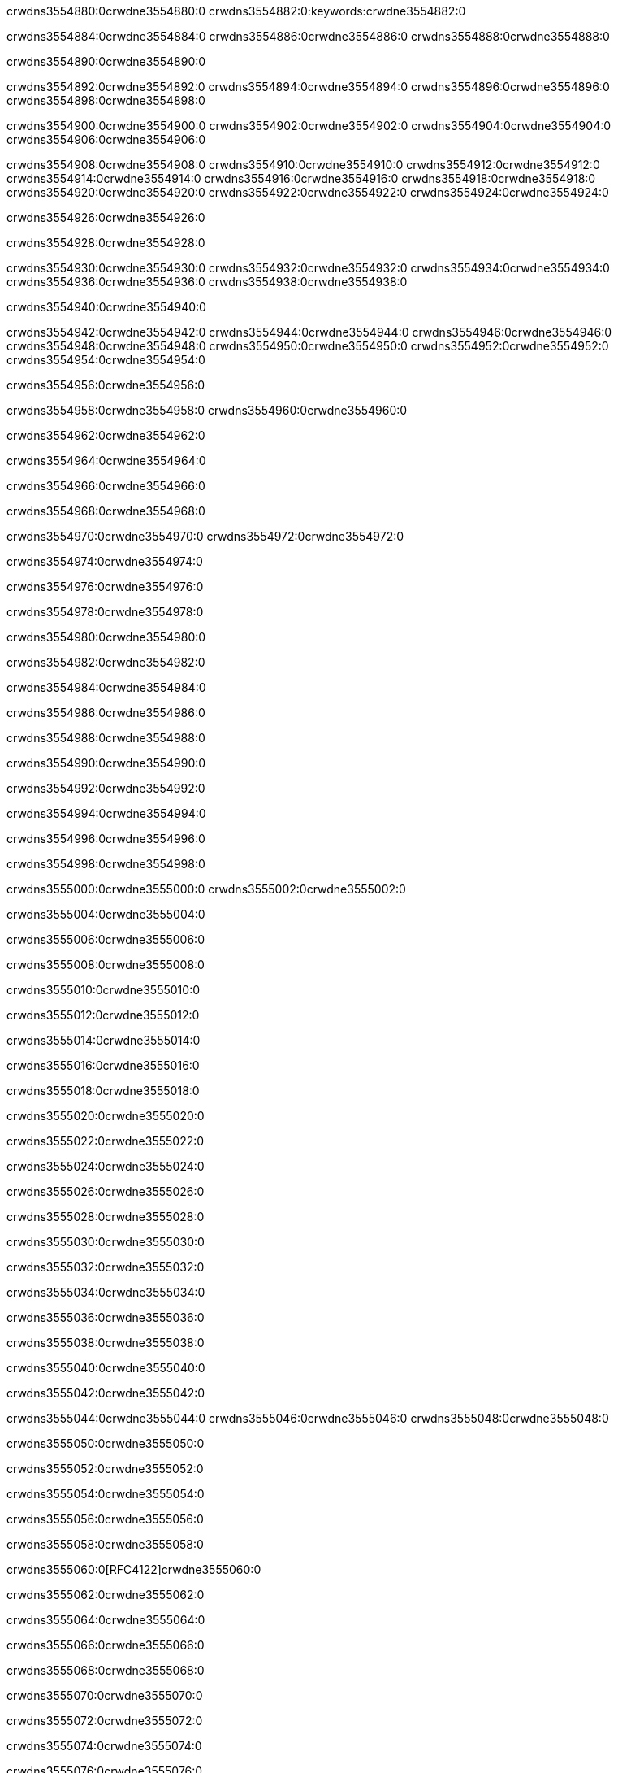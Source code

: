 crwdns3554880:0crwdne3554880:0
crwdns3554882:0:keywords:crwdne3554882:0

crwdns3554884:0crwdne3554884:0 crwdns3554886:0crwdne3554886:0 crwdns3554888:0crwdne3554888:0

crwdns3554890:0crwdne3554890:0

crwdns3554892:0crwdne3554892:0 crwdns3554894:0crwdne3554894:0 crwdns3554896:0crwdne3554896:0 crwdns3554898:0crwdne3554898:0

crwdns3554900:0crwdne3554900:0
crwdns3554902:0crwdne3554902:0
crwdns3554904:0crwdne3554904:0
  crwdns3554906:0crwdne3554906:0

crwdns3554908:0crwdne3554908:0
  crwdns3554910:0crwdne3554910:0
    crwdns3554912:0crwdne3554912:0
      crwdns3554914:0crwdne3554914:0
        crwdns3554916:0crwdne3554916:0
        crwdns3554918:0crwdne3554918:0
      crwdns3554920:0crwdne3554920:0
        crwdns3554922:0crwdne3554922:0
crwdns3554924:0crwdne3554924:0

crwdns3554926:0crwdne3554926:0

crwdns3554928:0crwdne3554928:0

crwdns3554930:0crwdne3554930:0
crwdns3554932:0crwdne3554932:0
crwdns3554934:0crwdne3554934:0
crwdns3554936:0crwdne3554936:0
crwdns3554938:0crwdne3554938:0

crwdns3554940:0crwdne3554940:0

crwdns3554942:0crwdne3554942:0
crwdns3554944:0crwdne3554944:0
  crwdns3554946:0crwdne3554946:0
  crwdns3554948:0crwdne3554948:0
    crwdns3554950:0crwdne3554950:0
      crwdns3554952:0crwdne3554952:0
crwdns3554954:0crwdne3554954:0

crwdns3554956:0crwdne3554956:0

crwdns3554958:0crwdne3554958:0 crwdns3554960:0crwdne3554960:0

crwdns3554962:0crwdne3554962:0

crwdns3554964:0crwdne3554964:0

crwdns3554966:0crwdne3554966:0

crwdns3554968:0crwdne3554968:0

crwdns3554970:0crwdne3554970:0 crwdns3554972:0crwdne3554972:0

crwdns3554974:0crwdne3554974:0

crwdns3554976:0crwdne3554976:0

crwdns3554978:0crwdne3554978:0

crwdns3554980:0crwdne3554980:0

crwdns3554982:0crwdne3554982:0

crwdns3554984:0crwdne3554984:0

crwdns3554986:0crwdne3554986:0

crwdns3554988:0crwdne3554988:0

crwdns3554990:0crwdne3554990:0

crwdns3554992:0crwdne3554992:0

crwdns3554994:0crwdne3554994:0

crwdns3554996:0crwdne3554996:0

crwdns3554998:0crwdne3554998:0

crwdns3555000:0crwdne3555000:0 crwdns3555002:0crwdne3555002:0

crwdns3555004:0crwdne3555004:0

crwdns3555006:0crwdne3555006:0

crwdns3555008:0crwdne3555008:0

crwdns3555010:0crwdne3555010:0

crwdns3555012:0crwdne3555012:0

crwdns3555014:0crwdne3555014:0

crwdns3555016:0crwdne3555016:0

crwdns3555018:0crwdne3555018:0

crwdns3555020:0crwdne3555020:0

crwdns3555022:0crwdne3555022:0

crwdns3555024:0crwdne3555024:0

crwdns3555026:0crwdne3555026:0

crwdns3555028:0crwdne3555028:0

crwdns3555030:0crwdne3555030:0

crwdns3555032:0crwdne3555032:0

crwdns3555034:0crwdne3555034:0

crwdns3555036:0crwdne3555036:0

crwdns3555038:0crwdne3555038:0

crwdns3555040:0crwdne3555040:0

crwdns3555042:0crwdne3555042:0

crwdns3555044:0crwdne3555044:0 crwdns3555046:0crwdne3555046:0 crwdns3555048:0crwdne3555048:0

crwdns3555050:0crwdne3555050:0

crwdns3555052:0crwdne3555052:0

crwdns3555054:0crwdne3555054:0

crwdns3555056:0crwdne3555056:0

crwdns3555058:0crwdne3555058:0

crwdns3555060:0[RFC4122]crwdne3555060:0

crwdns3555062:0crwdne3555062:0

crwdns3555064:0crwdne3555064:0

crwdns3555066:0crwdne3555066:0

crwdns3555068:0crwdne3555068:0

crwdns3555070:0crwdne3555070:0

crwdns3555072:0crwdne3555072:0

crwdns3555074:0crwdne3555074:0

crwdns3555076:0crwdne3555076:0

crwdns3555078:0crwdne3555078:0

crwdns3555080:0crwdne3555080:0 crwdns3555082:0crwdne3555082:0

crwdns3555084:0crwdne3555084:0

crwdns3555086:0crwdne3555086:0

crwdns3555088:0crwdne3555088:0





